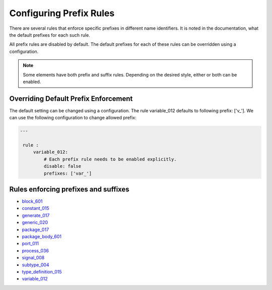 Configuring Prefix Rules
------------------------

There are several rules that enforce specific prefixes in different name identifiers.
It is noted in the documentation, what the default prefixes for each such rule.

All prefix rules are disabled by default.
The default prefixes for each of these rules can be overridden using a configuration.

.. NOTE::  Some elements have both prefix and suffix rules.  Depending on the desired style, either or both can be enabled.

Overriding Default Prefix Enforcement
#####################################

The default setting can be changed using a configuration.
The rule variable_012 defaults to following prefix: ['v\_'].
We can use the following configuration to change allowed prefix:

.. code-block:: yaml

   ---

    rule :
        variable_012:
            # Each prefix rule needs to be enabled explicitly.
            disable: false
            prefixes: ['var_']

Rules enforcing prefixes and suffixes
#####################################

* `block_601 <block_rules.html#block-601>`_
* `constant_015 <constant_rules.html#constant-015>`_
* `generate_017 <generate_rules.html#generate-017>`_
* `generic_020 <generic_rules.html#generic-020>`_
* `package_017 <package_rules.html#package-017>`_
* `package_body_601 <package_body_rules.html#package-body-601>`_
* `port_011 <port_rules.html#port-011>`_
* `process_036 <process_rules.html#process-036>`_
* `signal_008 <signal_rules.html#signal-008>`_
* `subtype_004 <subtype_rules.html#subtype-004>`_
* `type_definition_015 <type_rules.html#type-015>`_
* `variable_012 <variable_rules.html#variable-012>`_

